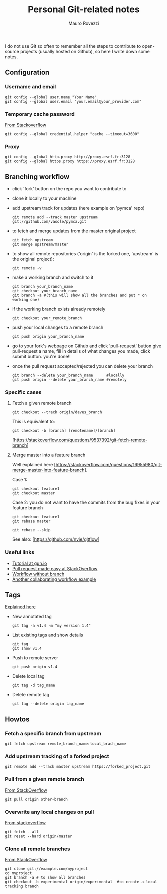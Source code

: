 #+TITLE: Personal Git-related notes
#+AUTHOR: Mauro Rovezzi
#+EMAIL: mauro.rovezzi@gmail.com
#+STARTUP: showall

I do not use Git so often to remember all the steps to contribute to open-source projects (usually hosted on Github), so here I write down some notes.

** Configuration

*** Username and email

    : git config --global user.name "Your Name"
    : git config --global user.email "your.email@your_provider.com"

*** Temporary cache password

    [[https://stackoverflow.com/questions/5343068/is-there-a-way-to-skip-password-typing-when-using-https-on-github/5343146#5343146][From Stackoverflow]]

    : git config --global credential.helper "cache --timeout=3600"

*** Proxy

    : git config --global http.proxy http://proxy.esrf.fr:3128
    : git config --global https.proxy https://proxy.esrf.fr:3128

** Branching workflow

- click 'fork' button on the repo you want to contribute to
- clone it locally to your machine
- add upstream track for updates (here example on 'pymca' repo)

  : git remote add --track master upstream git://github.com/vasole/pymca.git

- to fetch and merge updates from the master original project

  : git fetch upstream
  : git merge upstream/master

- to show all remote repositories ('origin' is the forked one,
  'upstream' is the original project):

  : git remote -v

- make a working branch and switch to it

  : git branch your_branch_name
  : git checkout your_branch_name
  : git branch -a #(this will show all the branches and put * on working one)

- if the working branch exists already remotely

  : git checkout your_remote_branch

- push your local changes to a remote branch

  : git push origin your_branch_name

- go to your fork's webpage on Github and click 'pull-request' button give
  pull-request a name, fill in details of what changes you made, click submit
  button.  you're done!!

- once the pull request accepted/rejected you can delete your branch

 : git branch --delete your_branch_name      #locally
 : git push origin --delete your_branch_name #remotely


*** Specific cases

**** Fetch a given remote branch

  : git checkout --track origin/daves_branch

This is equivalent to:

  : git checkout -b [branch] [remotename]/[branch]

[https://stackoverflow.com/questions/9537392/git-fetch-remote-branch]

**** Merge master into a feature branch

Well explained here [https://stackoverflow.com/questions/16955980/git-merge-master-into-feature-branch].

Case 1:

: git checkout feature1
: git checkout master

Case 2: you do not want to have the commits from the bug fixes in your feature branch

  : git checkout feature1
  : git rebase master

  # Manage all conflicts that arise. When you get to the commits with the
  # bugfixes (already in master), git will say that there were no changes and
  # that maybe they were already applied. You then continue the rebase (while
  # skipping the commits already in master) with

  : git rebase --skip

See also: [https://github.com/nvie/gitflow]

*** Useful links
    - [[https://gun.io/blog/how-to-github-fork-branch-and-pull-request/][Tutorial at gun.io]]
    - [[http://stackoverflow.com/questions/14680711/how-to-do-a-github-pull-request][Pull request made easy at StackOverflow]]
    - [[http://www.pontikis.net/blog/how-to-collaborate-on-github-open-source-projects][Workflow without branch]]
    - [[http://www.eqqon.com/index.php/Collaborative_Github_Workflow][Another collaborating workflow example]]


** Tags

   [[https://git-scm.com/book/en/v2/Git-Basics-Tagging][Explained here]]

- New annotated tag

  : git tag -a v1.4 -m "my version 1.4"

- List existing tags and show details

  : git tag
  : git show v1.4

- Push to remote server

  : git push origin v1.4

- Delete local tag

  : git tag -d tag_name

- Delete remote tag

  : git tag --delete origin tag_name

** Howtos

*** Fetch a specific branch from upstream

    : git fetch upstream remote_branch_name:local_brach_name

*** Add upstream tracking of a forked project

   : git remote add --track master upstream https://forked_project.git

*** Pull from a given remote branch

    [[https://stackoverflow.com/questions/1709177/git-pull-a-certain-branch-from-github][From StackOverflow]]

    : git pull origin other-branch

*** Overwrite any local changes on pull

    [[http://stackoverflow.com/questions/1125968/force-git-to-overwrite-local-files-on-pull][From stackoverflow]]

    : git fetch --all
    : git reset --hard origin/master

*** Clone all remote branches

    [[http://stackoverflow.com/questions/67699/clone-all-remote-branches-with-git][From StackOverflow]]

    : git clone git://example.com/myproject
    : cd myproject
    : git branch -a # to show all branches
    : git checkout -b experimental origin/experimental  #to create a local tracking branch
